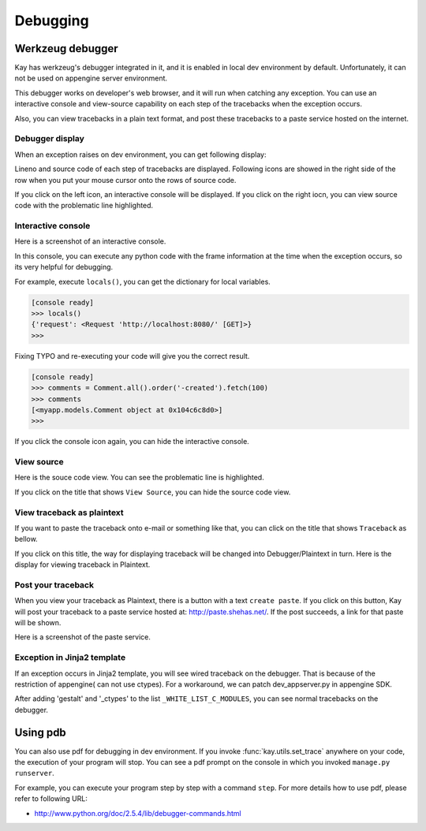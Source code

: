 =========
Debugging
=========

Werkzeug debugger
=================

Kay has werkzeug's debugger integrated in it, and it is enabled in
local dev environment by default. Unfortunately, it can not be used on
appengine server environment.

This debugger works on developer's web browser, and it will run when
catching any exception. You can use an interactive console and
view-source capability on each step of the tracebacks when the
exception occurs.

Also, you can view tracebacks in a plain text format, and post these
tracebacks to a paste service hosted on the internet.


Debugger display
----------------

When an exception raises on dev environment, you can get following
display:

.. image:: images/debugger.png
   :scale: 80

Lineno and source code of each step of tracebacks are
displayed. Following icons are showed in the right side of the row
when you put your mouse cursor onto the rows of source code.

.. image:: images/debugger-icons.png

If you click on the left icon, an interactive console will be
displayed. If you click on the right iocn, you can view source code
with the problematic line highlighted.


Interactive console
-------------------

Here is a screenshot of an interactive console.

.. image:: images/debugger-console-startup.png
   :scale: 80

In this console, you can execute any python code with the frame
information at the time when the exception occurs, so its very helpful
for debugging.

For example, execute ``locals()``, you can get the dictionary for
local variables.

.. code-block:: python

  [console ready]
  >>> locals()
  {'request': <Request 'http://localhost:8080/' [GET]>}
  >>>

Fixing TYPO and re-executing your code will give you the correct result.

.. code-block:: python

  [console ready]
  >>> comments = Comment.all().order('-created').fetch(100)
  >>> comments
  [<myapp.models.Comment object at 0x104c6c8d0>]
  >>> 

If you click the console icon again, you can hide the interactive console.


View source
-----------

Here is the souce code view. You can see the problematic line is highlighted.

.. image:: images/debugger-view-source.png
   :scale: 80

If you click on the title that shows ``View Source``, you can hide the source code view.


View traceback as plaintext 
----------------------------

If you want to paste the traceback onto e-mail or something like that,
you can click on the title that shows ``Traceback`` as bellow.

.. image:: images/debugger-traceback-title.png
   :scale: 80

If you click on this title, the way for displaying traceback will be
changed into Debugger/Plaintext in turn. Here is the display for
viewing traceback in Plaintext.

.. image:: images/debugger-plaintext-view.png
   :scale: 80

Post your traceback
-------------------

When you view your traceback as Plaintext, there is a button with a
text ``create paste``. If you click on this button, Kay will post your
traceback to a paste service hosted at: http://paste.shehas.net/. If
the post succeeds, a link for that paste will be shown.

.. image:: images/debugger-paste-succeed.png
   :scale: 80

Here is a screenshot of the paste service.

.. image:: images/debugger-paste-service.png
   :scale: 80

Exception in Jinja2 template
----------------------------

If an exception occurs in Jinja2 template, you will see wired
traceback on the debugger. That is because of the restriction of
appengine( can not use ctypes). For a workaround, we can patch
dev_appserver.py in appengine SDK.

After adding 'gestalt' and '_ctypes' to the list
``_WHITE_LIST_C_MODULES``, you can see normal tracebacks on the
debugger.


Using pdb
=========

You can also use pdf for debugging in dev environment. If you invoke
:func:`kay.utils.set_trace` anywhere on your code, the execution of
your program will stop. You can see a pdf prompt on the console in
which you invoked ``manage.py runserver``.

For example, you can execute your program step by step with a command
``step``. For more details how to use pdf, please refer to following
URL:

* http://www.python.org/doc/2.5.4/lib/debugger-commands.html
